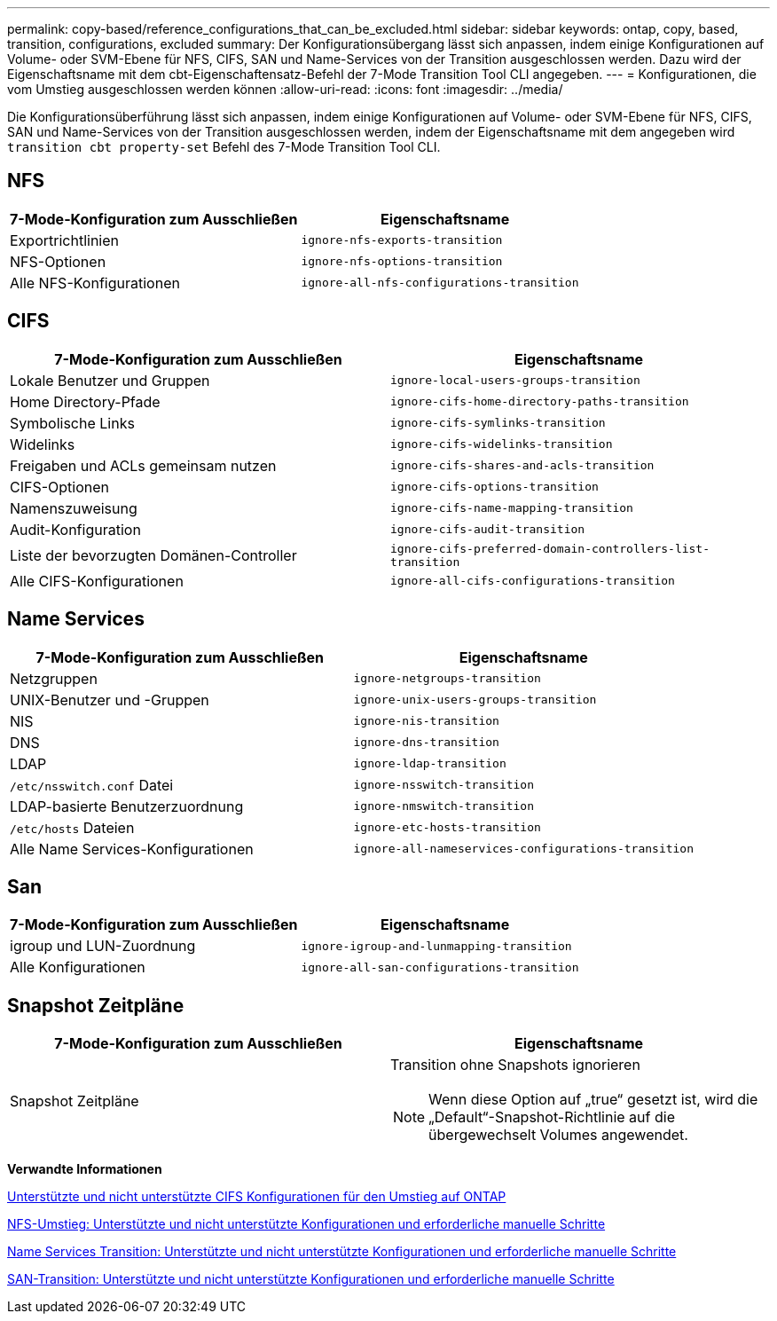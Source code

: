 ---
permalink: copy-based/reference_configurations_that_can_be_excluded.html 
sidebar: sidebar 
keywords: ontap, copy, based, transition, configurations, excluded 
summary: Der Konfigurationsübergang lässt sich anpassen, indem einige Konfigurationen auf Volume- oder SVM-Ebene für NFS, CIFS, SAN und Name-Services von der Transition ausgeschlossen werden. Dazu wird der Eigenschaftsname mit dem cbt-Eigenschaftensatz-Befehl der 7-Mode Transition Tool CLI angegeben. 
---
= Konfigurationen, die vom Umstieg ausgeschlossen werden können
:allow-uri-read: 
:icons: font
:imagesdir: ../media/


[role="lead"]
Die Konfigurationsüberführung lässt sich anpassen, indem einige Konfigurationen auf Volume- oder SVM-Ebene für NFS, CIFS, SAN und Name-Services von der Transition ausgeschlossen werden, indem der Eigenschaftsname mit dem angegeben wird `transition cbt property-set` Befehl des 7-Mode Transition Tool CLI.



== NFS

|===
| 7-Mode-Konfiguration zum Ausschließen | Eigenschaftsname 


 a| 
Exportrichtlinien
 a| 
`ignore-nfs-exports-transition`



 a| 
NFS-Optionen
 a| 
`ignore-nfs-options-transition`



 a| 
Alle NFS-Konfigurationen
 a| 
`ignore-all-nfs-configurations-transition`

|===


== CIFS

|===
| 7-Mode-Konfiguration zum Ausschließen | Eigenschaftsname 


 a| 
Lokale Benutzer und Gruppen
 a| 
`ignore-local-users-groups-transition`



 a| 
Home Directory-Pfade
 a| 
`ignore-cifs-home-directory-paths-transition`



 a| 
Symbolische Links
 a| 
`ignore-cifs-symlinks-transition`



 a| 
Widelinks
 a| 
`ignore-cifs-widelinks-transition`



 a| 
Freigaben und ACLs gemeinsam nutzen
 a| 
`ignore-cifs-shares-and-acls-transition`



 a| 
CIFS-Optionen
 a| 
`ignore-cifs-options-transition`



 a| 
Namenszuweisung
 a| 
`ignore-cifs-name-mapping-transition`



 a| 
Audit-Konfiguration
 a| 
`ignore-cifs-audit-transition`



 a| 
Liste der bevorzugten Domänen-Controller
 a| 
`ignore-cifs-preferred-domain-controllers-list-transition`



 a| 
Alle CIFS-Konfigurationen
 a| 
`ignore-all-cifs-configurations-transition`

|===


== Name Services

|===
| 7-Mode-Konfiguration zum Ausschließen | Eigenschaftsname 


 a| 
Netzgruppen
 a| 
`ignore-netgroups-transition`



 a| 
UNIX-Benutzer und -Gruppen
 a| 
`ignore-unix-users-groups-transition`



 a| 
NIS
 a| 
`ignore-nis-transition`



 a| 
DNS
 a| 
`ignore-dns-transition`



 a| 
LDAP
 a| 
`ignore-ldap-transition`



 a| 
`/etc/nsswitch.conf` Datei
 a| 
`ignore-nsswitch-transition`



 a| 
LDAP-basierte Benutzerzuordnung
 a| 
`ignore-nmswitch-transition`



 a| 
`/etc/hosts` Dateien
 a| 
`ignore-etc-hosts-transition`



 a| 
Alle Name Services-Konfigurationen
 a| 
`ignore-all-nameservices-configurations-transition`

|===


== San

|===
| 7-Mode-Konfiguration zum Ausschließen | Eigenschaftsname 


 a| 
igroup und LUN-Zuordnung
 a| 
`ignore-igroup-and-lunmapping-transition`



 a| 
Alle Konfigurationen
 a| 
`ignore-all-san-configurations-transition`

|===


== Snapshot Zeitpläne

|===
| 7-Mode-Konfiguration zum Ausschließen | Eigenschaftsname 


 a| 
Snapshot Zeitpläne
 a| 
Transition ohne Snapshots ignorieren


NOTE: Wenn diese Option auf „true“ gesetzt ist, wird die „Default“-Snapshot-Richtlinie auf die übergewechselt Volumes angewendet.

|===
*Verwandte Informationen*

xref:concept_cifs_configurations_supported_unsupported_or_requiring_manual_steps_for_transition.adoc[Unterstützte und nicht unterstützte CIFS Konfigurationen für den Umstieg auf ONTAP]

xref:concept_nfs_configurations_supported_unsupported_or_requiring_manual_steps_for_transition.adoc[NFS-Umstieg: Unterstützte und nicht unterstützte Konfigurationen und erforderliche manuelle Schritte]

xref:concept_supported_and_unsupported_name_services_configurations.adoc[Name Services Transition: Unterstützte und nicht unterstützte Konfigurationen und erforderliche manuelle Schritte]

xref:concept_san_transition_supported_and_unsupported_configurations_and_required_manual_steps.adoc[SAN-Transition: Unterstützte und nicht unterstützte Konfigurationen und erforderliche manuelle Schritte]
